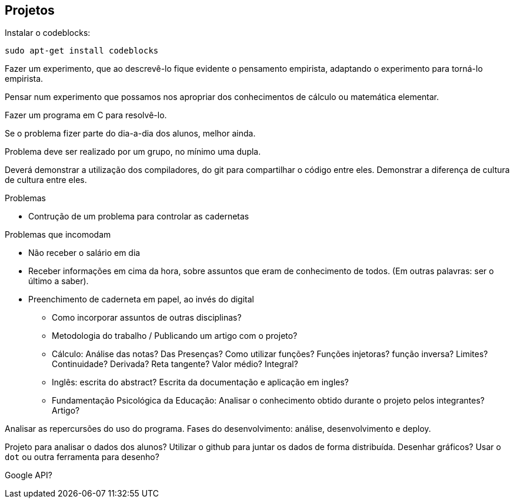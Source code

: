 == Projetos

// http://developer.ubuntu.com/resources/programming-languages/c-and-c-plus-plus/
// http://www.codeblocks.org/

Instalar o codeblocks:
    
    sudo apt-get install codeblocks

Fazer um experimento, que ao descrevê-lo fique evidente o pensamento
empirista, adaptando o experimento para torná-lo empirista.

Pensar num experimento que possamos nos apropriar dos conhecimentos
de cálculo ou matemática elementar.

Fazer um programa em C para resolvê-lo.

Se o problema fizer parte do dia-a-dia dos alunos, melhor ainda.

Problema deve ser realizado por um grupo, no mínimo uma dupla.

Deverá demonstrar a utilização dos compiladores, do git para
compartilhar o código entre eles. Demonstrar a diferença de cultura de
cultura entre eles.


.Problemas
* Contrução de um problema para controlar as cadernetas


.Problemas que incomodam
* Não receber o salário em dia
* Receber informações em cima da hora, sobre assuntos que eram de
  conhecimento de todos. (Em outras palavras: ser o último a saber).
* Preenchimento de caderneta em papel, ao invés do digital
** Como incorporar assuntos de outras disciplinas?
** Metodologia do trabalho / Publicando um artigo com o projeto?
** Cálculo: Análise das notas? Das Presenças? Como utilizar funções?
Funções injetoras? função inversa? Limites? Continuidade? Derivada?
Reta tangente? Valor médio? Integral?
** Inglês: escrita do abstract? Escrita da documentação e aplicação em
ingles?
** Fundamentação Psicológica da Educação: Analisar o conhecimento
obtido durante o projeto pelos integrantes? Artigo?

Analisar as repercursões do uso do programa. Fases do desenvolvimento:
análise, desenvolvimento e deploy.

Projeto para analisar o dados dos alunos?
Utilizar o github para juntar os dados de forma distribuída.
Desenhar gráficos? Usar o `dot` ou outra ferramenta para desenho?

Google API?


